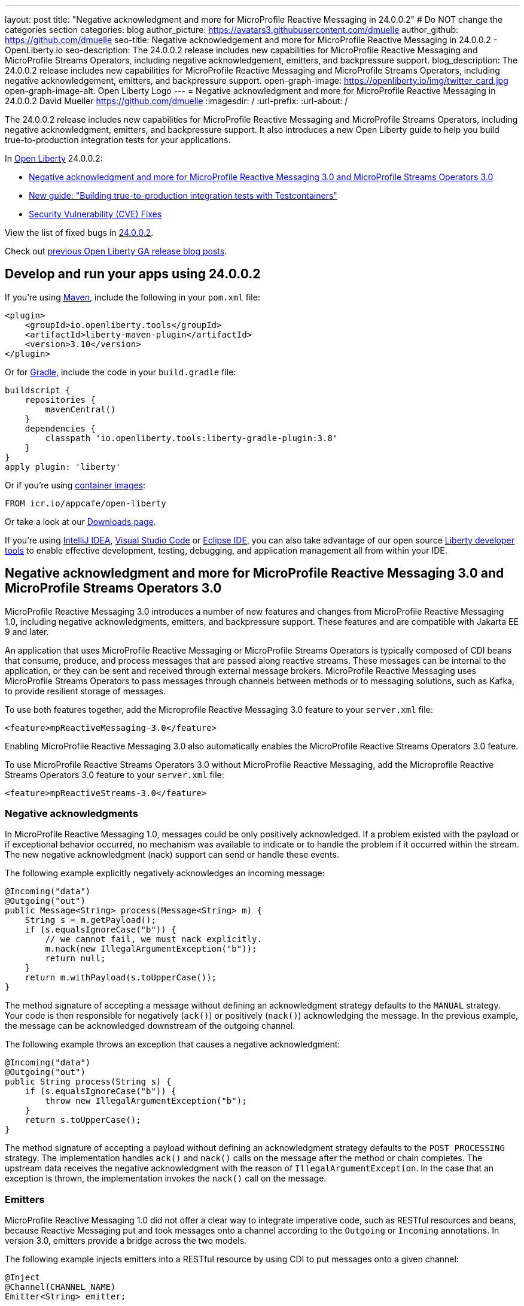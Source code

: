 ---
layout: post
title: "Negative acknowledgment and more for MicroProfile Reactive Messaging in 24.0.0.2"
# Do NOT change the categories section
categories: blog
author_picture: https://avatars3.githubusercontent.com/dmuelle
author_github: https://github.com/dmuelle
seo-title: Negative acknowledgement and more for MicroProfile Reactive Messaging in 24.0.0.2 - OpenLiberty.io
seo-description: The 24.0.0.2 release includes new capabilities for MicroProfile Reactive Messaging and MicroProfile Streams Operators, including negative acknowledgement, emitters, and backpressure support.
blog_description: The 24.0.0.2 release includes new capabilities for MicroProfile Reactive Messaging and MicroProfile Streams Operators, including negative acknowledgement, emitters, and backpressure support.
open-graph-image: https://openliberty.io/img/twitter_card.jpg
open-graph-image-alt: Open Liberty Logo
---
= Negative acknowledgment and more for MicroProfile Reactive Messaging in 24.0.0.2
David Mueller <https://github.com/dmuelle>
:imagesdir: /
:url-prefix:
:url-about: /
//Blank line here is necessary before starting the body of the post.

The 24.0.0.2 release includes new capabilities for MicroProfile Reactive Messaging and MicroProfile Streams Operators, including negative acknowledgment, emitters, and backpressure support. It also introduces a new Open Liberty guide to help you build true-to-production integration tests for your applications.


In link:{url-about}[Open Liberty] 24.0.0.2:

* <<mpreact, Negative acknowledgment and more for MicroProfile Reactive Messaging 3.0 and MicroProfile Streams Operators 3.0>>
* <<tescont, New guide: "Building true-to-production integration tests with Testcontainers">>
* <<CVEs, Security Vulnerability (CVE) Fixes>>

View the list of fixed bugs in link:https://github.com/OpenLiberty/open-liberty/issues?q=label%3Arelease%3A24002+label%3A%22release+bug%22[24.0.0.2].

Check out link:{url-prefix}/blog/?search=release&search!=beta[previous Open Liberty GA release blog posts].


[#run]

// // // // // // // //
// LINKS
//
// OpenLiberty.io site links:
// link:{url-prefix}/guides/maven-intro.html[Maven]
//
// Off-site links:
//link:https://openapi-generator.tech/docs/installation#jar[Download Instructions]
//
// IMAGES
//
// Place images in ./img/blog/
// Use the syntax:
// image::/img/blog/log4j-rhocp-diagrams/current-problem.png[Logging problem diagram,width=70%,align="center"]
// // // // // // // //

== Develop and run your apps using 24.0.0.2

If you're using link:{url-prefix}/guides/maven-intro.html[Maven], include the following in your `pom.xml` file:

[source,xml]
----
<plugin>
    <groupId>io.openliberty.tools</groupId>
    <artifactId>liberty-maven-plugin</artifactId>
    <version>3.10</version>
</plugin>
----

Or for link:{url-prefix}/guides/gradle-intro.html[Gradle], include the  code in your `build.gradle` file:

[source,gradle]
----
buildscript {
    repositories {
        mavenCentral()
    }
    dependencies {
        classpath 'io.openliberty.tools:liberty-gradle-plugin:3.8'
    }
}
apply plugin: 'liberty'
----

Or if you're using link:{url-prefix}/docs/latest/container-images.html[container images]:

[source]
----
FROM icr.io/appcafe/open-liberty
----

Or take a look at our link:{url-prefix}/start/[Downloads page].

If you're using link:https://plugins.jetbrains.com/plugin/14856-liberty-tools[IntelliJ IDEA], link:https://marketplace.visualstudio.com/items?itemName=Open-Liberty.liberty-dev-vscode-ext[Visual Studio Code] or link:https://marketplace.eclipse.org/content/liberty-tools[Eclipse IDE], you can also take advantage of our open source link:https://openliberty.io/docs/latest/develop-liberty-tools.html[Liberty developer tools] to enable effective development, testing, debugging, and application management all from within your IDE.

// // // // DO NOT MODIFY THIS COMMENT BLOCK <GHA-BLOG-TOPIC> // // // //
// Blog issue: https://github.com/OpenLiberty/open-liberty/issues/27584
// Contact/Reviewer: gkwan-ibm
// // // // // // // //

// DO NOT MODIFY THIS LINE. </GHA-BLOG-TOPIC>

// // // // DO NOT MODIFY THIS COMMENT BLOCK <GHA-BLOG-TOPIC> // // // //
// Blog issue: https://github.com/OpenLiberty/open-liberty/issues/27213
// Contact/Reviewer: abutch3r
// // // // // // // //

// The following excerpt for issue https://github.com/OpenLiberty/open-liberty/issues/26642 was found in 2023-10-31-23.0.0.11-beta.adoc.
// ------ <Excerpt From Previous Post: Start> ------
// Contact/Reviewer: abutch3r
// // // // // // // //

[#mpreact]
== Negative acknowledgment and more for MicroProfile Reactive Messaging 3.0 and MicroProfile Streams Operators 3.0

MicroProfile Reactive Messaging 3.0 introduces a number of new features and changes from MicroProfile Reactive Messaging 1.0, including negative acknowledgments, emitters, and backpressure support. These features and are compatible with Jakarta EE 9 and later.

An application that uses MicroProfile Reactive Messaging or MicroProfile Streams Operators is typically composed of CDI beans that consume, produce, and process messages that are passed along reactive streams. These messages can be internal to the application, or they can be sent and received through external message brokers. MicroProfile Reactive Messaging uses MicroProfile Streams Operators to pass messages through channels between methods or to messaging solutions, such as Kafka, to provide resilient storage of messages.

To use both features together, add the Microprofile Reactive Messaging 3.0 feature to your `server.xml` file:

[source,xml]
----
<feature>mpReactiveMessaging-3.0</feature>
----

Enabling MicroProfile Reactive Messaging 3.0 also automatically enables the MicroProfile Reactive Streams Operators 3.0 feature.

To use MicroProfile Reactive Streams Operators 3.0 without MicroProfile Reactive Messaging, add the Microprofile Reactive Streams Operators 3.0 feature to your `server.xml` file:

[source,xml]
----
<feature>mpReactiveStreams-3.0</feature>
----


=== Negative acknowledgments

In MicroProfile Reactive Messaging 1.0, messages could be only positively acknowledged. If a problem existed with the payload or if exceptional behavior occurred, no mechanism was available to indicate or to handle the problem if it occurred within the stream. The new negative acknowledgment (nack) support can send or handle these events.

The following example explicitly negatively acknowledges an incoming message:

[source,java]
----
@Incoming("data")
@Outgoing("out")
public Message<String> process(Message<String> m) {
    String s = m.getPayload();
    if (s.equalsIgnoreCase("b")) {
        // we cannot fail, we must nack explicitly.
        m.nack(new IllegalArgumentException("b"));
        return null;
    }
    return m.withPayload(s.toUpperCase());
}
----

The method signature of accepting a message without defining an acknowledgment strategy defaults to the `MANUAL` strategy. Your code is then responsible for negatively (`ack()`) or positively (`nack()`) acknowledging the message. In the previous example, the message can be acknowledged downstream of the outgoing channel.

The following example throws an exception that causes a negative acknowledgment:

[source,java]
----
@Incoming("data")
@Outgoing("out")
public String process(String s) {
    if (s.equalsIgnoreCase("b")) {
        throw new IllegalArgumentException("b");
    }
    return s.toUpperCase();
}
----

The method signature of accepting a payload without defining an acknowledgment strategy defaults to the `POST_PROCESSING` strategy. The implementation handles `ack()` and `nack()` calls on the message after the method or chain completes. The upstream data receives the negative acknowledgment with the reason of `IllegalArgumentException`. In the case that an exception is thrown, the implementation invokes the `nack()` call on the message.

=== Emitters

MicroProfile Reactive Messaging 1.0 did not offer a clear way to integrate imperative code, such as RESTful resources and beans, because Reactive Messaging put and took messages onto a channel according to the `Outgoing` or `Incoming` annotations. In version 3.0, emitters provide a bridge across the two models.

The following example injects emitters into a RESTful resource by using CDI to put messages onto a given channel:

[source,java]
----
@Inject
@Channel(CHANNEL_NAME)
Emitter<String> emitter;

@POST
@Path("/payload")
public CompletionStage<Void> emitPayload(String payload){
    CompletionStage<Void> cs = emitter.send(payload);
    return cs;
}

@POST
@Path("/message")
public CompletionStage<Void> emitPayload(String payload){
    CompletableFuture<Void> ackCf = new CompletableFuture<>();
    emitter.send(Message.of(payload,
        () -> {
            ackCf.complete(null);
            return CompletableFuture.completedFuture(null);
        },
        t -> {
            ackCf.completeExceptionally(t);
            return CompletableFuture.completedFuture(null);
        }));
    return ackCf;
}
----

When you define emitters, you specify the type of Object that is sent as either the payload or the contents of the message.

If an emitter sends a payload, MicroProfile Reactive Messaging automatically handles the invocation of `ack()` and `nack()` calls on the message. However, if the emitter sends a message, the sending code must handle whether the message is either negatively  or positively acknowledged downstream.

=== Backpressure support

Backpressure support handles messages or payloads that are emitted faster than they are consumed. A backpressure strategy defines application behaviour in this circumstance. In the following example, the buffer holds up to 300 messages and throws an exception if it is full when a new message is emitted:

[source,java]
----
@Inject @Channel("myChannel")
@OnOverflow(value=OnOverflow.Strategy.BUFFER, bufferSize=300)
private Emitter<String> emitter;

public void publishMessage() {
  emitter.send("a");
  emitter.send("b");
  emitter.complete();
}
----


You can define the following backpressure strategies:

* `BUFFER` - Use a buffer, with a size determined by the value of bufferSize, if set. Otherwise, the size is the value of the `mp.messaging.emitter.default-buffer-size` MicroProfile Config property,  if it exists. If neither of these values is defined, the default size is 128. If the buffer is full, an exception is thrown from the send method. This is the default strategy if no other strategy is defined.
* `DROP` - Drops the most recent value if the downstream can’t keep up. Any new values that are emitted by the emitter are ignored.
* `FAIL` - Propagates a failure in case the downstream can’t keep up. No more values are emitted.
* `LATEST`- Keeps only the latest value, dropping any previous value if the downstream can’t keep up.
* `NONE` - Ignores the backpressure signals and leave it to the downstream consumer to implement a strategy.
* `THROW_EXCEPTION` - Throws an exception from the send method if the downstream can’t keep up.
* `UNBOUNDED_BUFFER` - Use an unbounded buffer. The application might run out of memory if values are continually added faster than they are consumed.

For more information, see:

* link:{url-prefix}/docs/latest/liberty-kafka-connector.html[Optimizing asynchronous communication with MicroProfile Messaging]
* link:https://download.eclipse.org/microprofile/microprofile-reactive-messaging-3.0/microprofile-reactive-messaging-spec-3.0.html[Reactive Messaging spec]
* link:https://download.eclipse.org/microprofile/microprofile-reactive-streams-operators-3.0/microprofile-reactive-streams-operators-spec-3.0.html[Reactive Streams Operators spec]


=== New Liberty-kafka connector options

Open Liberty provides a Kafka connector for use with MicroProfile Reactive Messaging to send and receive messages by using Kafka as a messaging intermediary. Two new options are added to the connector in this release, `fast.ack` and `context.service`. These options are set as link:{url-prefix}/docs/latest/microprofile-config-properties.html#react[MicroProfile Config properties].

==== Configure incoming acknowledgment with fast.ack

The `fast.ack` boolean attribute determines the acknowledgment behavior of the connector for incoming channels.

- `true`: an acknowledgment is reported as complete as soon as the Kafka Connector receives the acknowledgment signal.
- `false`: an acknowledgment is not reported as complete until the partition offset is committed to the Kafka broker. If an error occurs during this process, the acknowledgment is reported as failed.

`fast.ack` is defined as an attribute on either the `liberty-kafka` connector or an incoming channel. If it is specified on an outgoing channel, it is ignored.

[source,properties]
----
mp.messaging.connector.liberty-kafka.fast.ack=false

mp.messaginging.incoming.foo.connector=liberty-kafka
mp.messaginging.incoming.foo.fast.ack=true
----

In this example, the connector sets the standard value that is used by all channels. However, the `foo` channel uses the `true` value because channel attributes take precedence over connector attributes.


For `mpReactiveMessaging-1.0`, the default value of the option is `false`.
For `mpReactiveMessaging-3.0`, the default value of the option is `true`,

==== Manage asynchronous tasks with context.service

The `context.service` attribute specifies the context service that is used for asynchronous tasks.
The value of the `context.service` attribute is a reference to the `id` attribute of a `context.service` instance that is defined in `server.xml` file.

In the following `server.xml` file, three different context services are defined with unique IDs.

[source,xml]
----
<contextService id=“rst”/>
<contextService id=“uvw”/>
<contextService id=“xyz”/>
----

In the application's `microprofile-config.properties` file, the first context service is set on the connector. The application has three channels. The `def` channel does not specify its own `context.service` instance, so it uses the one that is defined on the connector. The second and third channels define and use their own services.

[source,properties]
----
mp.messaging.connector.liberty-kafka.context.service=rst

mp.messaging.incoming.def.connector=liberty-kafka
mp.messaging.incoming.foo.connector=liberty-kafka
mp.messaging.incoming.foo.context.service=uvw
mp.messaging.outgoing.bar.connector=liberty-kafka
mp.messaging.outgoing.bar.context.service=xyz
----

If a version of the link:{url-prefix}/docs/latest/reference/feature/concurrent-3.0.html[Jakarta Concurrency] feature is enabled in the `server.xml` file, the default context service is used. If this feature is not enabled, the built-in Open Liberty context service is used with a set list of context types to capture and apply around asynchronous tasks.

For more information, see the following resources:

- link:{url-prefix}/docs/latest/liberty-kafka-connector.html[Optimizing Kafka integration with MicroProfile Messaging]
- link:https://download.eclipse.org/microprofile/microprofile-reactive-messaging-3.0/microprofile-reactive-messaging-spec-3.0.html[Reactive Messaging specification]
- link:https://download.eclipse.org/microprofile/microprofile-reactive-streams-operators-3.0/microprofile-reactive-streams-operators-spec-3.0.html[Reactive Streams Operators specification]


// DO NOT MODIFY THIS LINE. </GHA-BLOG-TOPIC>

[#tescont]
== New guide: "Building true-to-production integration tests with Testcontainers"

A new guide, link:https://openliberty.io/guides/testcontainers.html[Building true-to-production integration tests with Testcontainers], is published under the link:https://openliberty.io/guides/#test[Test] category.
In this guide, you’ll learn how to write true-to-production integration tests for Java microservices by using link:https://www.testcontainers.org/[Testcontainers] and JUnit.


[#CVEs]
== Security vulnerability (CVE) fixes in this release

There are no security vulnerability fixes in Open Liberty 24.0.0.2.

For a list of past security vulnerability fixes, reference the link:{url-prefix}/docs/latest/security-vulnerabilities.html[Security vulnerability (CVE) list].


== Get Open Liberty 24.0.0.2 now

Available through <<run,Maven, Gradle, Docker, and as a downloadable archive>>.

[link=https://stackoverflow.com/tags/open-liberty]
image::img/blog/blog_btn_stack.svg[Ask a question on Stack Overflow, align="center"]
